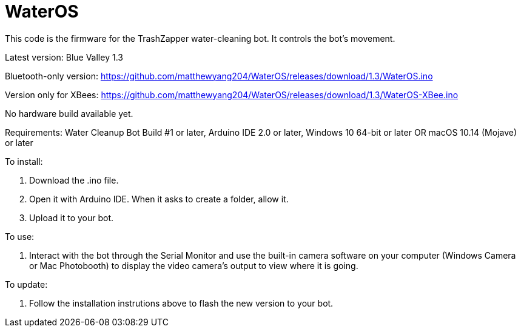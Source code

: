 # WaterOS
This code is the firmware for the TrashZapper water-cleaning bot. It controls the bot's movement.

Latest version: Blue Valley 1.3

Bluetooth-only version:
https://github.com/matthewyang204/WaterOS/releases/download/1.3/WaterOS.ino

Version only for XBees:
https://github.com/matthewyang204/WaterOS/releases/download/1.3/WaterOS-XBee.ino

No hardware build available yet.

Requirements:
Water Cleanup Bot Build #1 or later,
Arduino IDE 2.0 or later,
Windows 10 64-bit or later OR macOS 10.14 (Mojave) or later

To install:

1. Download the .ino file.
2. Open it with Arduino IDE. When it asks to create a folder, allow it.
3. Upload it to your bot.

To use:

1. Interact with the bot through the Serial Monitor and use the built-in camera software on your computer (Windows Camera or Mac Photobooth) to display the video camera's output to view where it is going.

To update:

1. Follow the installation instrutions above to flash the new version to your bot.
